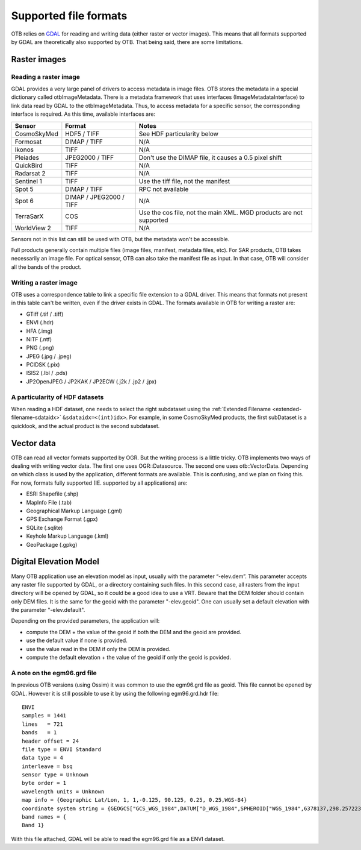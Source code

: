 Supported file formats
======================

OTB relies on `GDAL <https://gdal.org/>`_ for reading and writing data
(either raster or vector images). This means that all formats
supported by GDAL are theoretically also supported by OTB. That being
said, there are some limitations.

Raster images
-------------

Reading a raster image
~~~~~~~~~~~~~~~~~~~~~~

GDAL provides a very large panel of drivers to access metadata in
image files. OTB stores the metadata in a special dictionary called
otbImageMetadata. There is a metadata framework that uses interfaces
(ImageMetadataInterface) to link data read by GDAL to the
otbImageMetadata. Thus, to access metadata for a specific sensor, the
corresponding interface is required. As this time, available
interfaces are:

+------------------------+-------------------------+--------------------------------------------------------------------+
| Sensor                 | Format                  | Notes                                                              |
+========================+=========================+====================================================================+
| CosmoSkyMed            | HDF5 / TIFF             | See HDF particularity below                                        |
+------------------------+-------------------------+--------------------------------------------------------------------+
| Formosat               | DIMAP / TIFF            | N/A                                                                |
+------------------------+-------------------------+--------------------------------------------------------------------+
| Ikonos                 | TIFF                    | N/A                                                                |
+------------------------+-------------------------+--------------------------------------------------------------------+
| Pleiades               | JPEG2000 / TIFF         | Don't use the DIMAP file, it causes a 0.5 pixel shift              |
+------------------------+-------------------------+--------------------------------------------------------------------+
| QuickBird              | TIFF                    | N/A                                                                |
+------------------------+-------------------------+--------------------------------------------------------------------+
| Radarsat 2             | TIFF                    | N/A                                                                |
+------------------------+-------------------------+--------------------------------------------------------------------+
| Sentinel 1             | TIFF                    | Use the tiff file, not the manifest                                |
+------------------------+-------------------------+--------------------------------------------------------------------+
| Spot 5                 | DIMAP / TIFF            | RPC not available                                                  |
+------------------------+-------------------------+--------------------------------------------------------------------+
| Spot 6                 | DIMAP / JPEG2000 / TIFF | N/A                                                                |
+------------------------+-------------------------+--------------------------------------------------------------------+
| TerraSarX              | COS                     | Use the cos file, not the main XML. MGD products are not supported |
+------------------------+-------------------------+--------------------------------------------------------------------+
| WorldView 2            | TIFF                    | N/A                                                                |
+------------------------+-------------------------+--------------------------------------------------------------------+

Sensors not in this list can still be used with OTB, but the metadata
won't be accessible.

Full products generally contain multiple files (image files, manifest,
metadata files, etc). For SAR products, OTB takes necessarily an image
file. For optical sensor, OTB can also take the manifest file as
input. In that case, OTB will consider all the bands of the product.

Writing a raster image
~~~~~~~~~~~~~~~~~~~~~~

OTB uses a correspondence table to link a specific file extension to a
GDAL driver. This means that formats not present in this table can't
be written, even if the driver exists in GDAL. The formats available in
OTB for writing a raster are:

- GTiff (.tif / .tiff)

- ENVI (.hdr)

- HFA (.img)

- NITF (.ntf)

- PNG (.png)

- JPEG (.jpg / .jpeg)

- PCIDSK (.pix)

- ISIS2 (.lbl / .pds)

- JP2OpenJPEG / JP2KAK / JP2ECW (.j2k / .jp2 / .jpx)

A particularity of HDF datasets
~~~~~~~~~~~~~~~~~~~~~~~~~~~~~~~

When reading a HDF dataset, one needs to select the right subdataset
using the :ref:`Extended Filename <extended-filename-sdataidx>`
``&sdataidx=<(int)idx>``.  For example, in some CosmoSkyMed products,
the first subDataset is a quicklook, and the actual product is the
second subdataset.


Vector data
-----------

OTB can read all vector formats supported by OGR. But the writing
process is a little tricky. OTB implements two ways of dealing with
writing vector data. The first one uses OGR::Datasource. The second
one uses otb::VectorData. Depending on which class is used by the
application, different formats are available. This is confusing, and
we plan on fixing this. For now, formats fully supported
(IE. supported by all applications) are:

- ESRI Shapefile (.shp)

- MapInfo File (.tab)

- Geographical Markup Language (.gml)

- GPS Exchange Format (.gpx)

- SQLite (.sqlite)

- Keyhole Markup Language (.kml)

- GeoPackage (.gpkg)

Digital Elevation Model
-----------------------

Many OTB application use an elevation model as input, usually with the
parameter “-elev.dem”. This parameter accepts any raster file
supported by GDAL, or a directory containing such files. In this
second case, all rasters from the input directory will be opened by
GDAL, so it could be a good idea to use a VRT. Beware that the DEM
folder should contain only DEM files. It is the same for the geoid
with the parameter "-elev.geoid". One can usually set a default
elevation with the parameter "-elev.default".

Depending on the provided parameters, the application will:

- compute the DEM + the value of the geoid if both the DEM and the
  geoid are provided.

- use the default value if none is provided.

- use the value read in the DEM if only the DEM is provided.

- compute the default elevation + the value of the geoid if only the
  geoid is povided.
  
A note on the egm96.grd file
~~~~~~~~~~~~~~~~~~~~~~~~~~~~

In previous OTB versions (using Ossim) it was common to use the
egm96.grd file as geoid. This file cannot be opened by GDAL. However
it is still possible to use it by using the following egm96.grd.hdr
file::

  ENVI
  samples = 1441
  lines   = 721
  bands   = 1
  header offset = 24
  file type = ENVI Standard
  data type = 4
  interleave = bsq
  sensor type = Unknown
  byte order = 1
  wavelength units = Unknown
  map info = {Geographic Lat/Lon, 1, 1,-0.125, 90.125, 0.25, 0.25,WGS-84}
  coordinate system string = {GEOGCS["GCS_WGS_1984",DATUM["D_WGS_1984",SPHEROID["WGS_1984",6378137,298.257223563]],PRIMEM["Greenwich",0],UNIT["Degree",0.017453292519943295]]}
  band names = {
  Band 1}


With this file attached, GDAL will be able to read the egm96.grd file
as a ENVI dataset.
